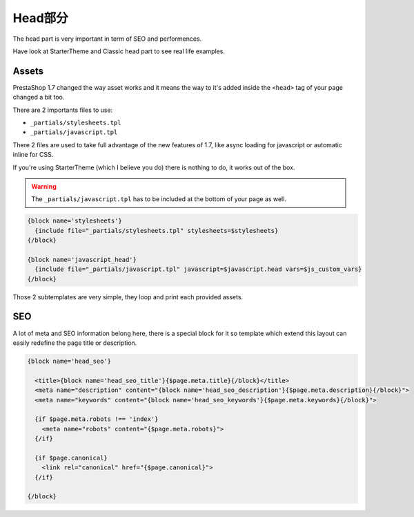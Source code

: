 Head部分
===========================

The head part is very important in term of SEO and performences.

Have look at StarterTheme and Classic head part to see real life examples.


Assets
--------------------

PrestaShop 1.7 changed the way asset works and it means the way to it's added
inside the ``<head>`` tag of your page changed a bit too.

There are 2 importants files to use:

* ``_partials/stylesheets.tpl``
* ``_partials/javascript.tpl``

There 2 files are used to take full advantage of the new features of 1.7, like async
loading for javascript or automatic inline for CSS.

If you're using StarterTheme (which I believe you do) there is nothing to do,
it works out of the box.

.. warning::

  The ``_partials/javascript.tpl`` has to be included at the bottom of your page as well.


.. code-block:: smarty+html

  {block name='stylesheets'}
    {include file="_partials/stylesheets.tpl" stylesheets=$stylesheets}
  {/block}

  {block name='javascript_head'}
    {include file="_partials/javascript.tpl" javascript=$javascript.head vars=$js_custom_vars}
  {/block}

Those 2 subtemplates are very simple, they loop and print each provided assets.


SEO
--------------------

A lot of meta and SEO information belong here, there is a special block for it
so template which extend this layout can easily redefine the page title or
description.

.. code-block:: html+smarty

  {block name='head_seo'}

    <title>{block name='head_seo_title'}{$page.meta.title}{/block}</title>
    <meta name="description" content="{block name='head_seo_description'}{$page.meta.description}{/block}">
    <meta name="keywords" content="{block name='head_seo_keywords'}{$page.meta.keywords}{/block}">

    {if $page.meta.robots !== 'index'}
      <meta name="robots" content="{$page.meta.robots}">
    {/if}

    {if $page.canonical}
      <link rel="canonical" href="{$page.canonical}">
    {/if}

  {/block}
